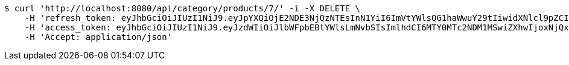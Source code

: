 [source,bash]
----
$ curl 'http://localhost:8080/api/category/products/7/' -i -X DELETE \
    -H 'refresh_token: eyJhbGciOiJIUzI1NiJ9.eyJpYXQiOjE2NDE3NjQzNTEsInN1YiI6ImVtYWlsQG1haWwuY29tIiwidXNlcl9pZCI6MiwiZXhwIjoxNjQzNTc4NzUxfQ.oA1KM9jF77B-7pe4dw4UtikFsKFLbyadTDfb82tWte8' \
    -H 'access_token: eyJhbGciOiJIUzI1NiJ9.eyJzdWIiOiJlbWFpbEBtYWlsLmNvbSIsImlhdCI6MTY0MTc2NDM1MSwiZXhwIjoxNjQxNzY0NDExfQ.T2w6Z6_F_sNyiS0mkul0LVnMvZSlxiZvKwcMzg6o6jQ' \
    -H 'Accept: application/json'
----
